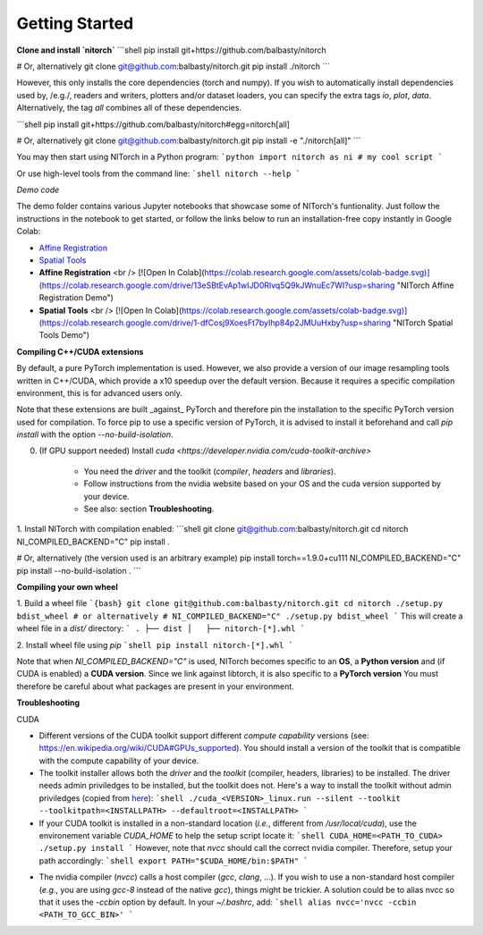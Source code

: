 Getting Started
===============

**Clone and install `nitorch`**
```shell
pip install git+https://github.com/balbasty/nitorch

# Or, alternatively
git clone git@github.com:balbasty/nitorch.git
pip install ./nitorch
```

However, this only installs the core dependencies (torch and numpy). 
If you wish to automatically install dependencies used by, /e.g./, 
readers and writers, plotters and/or dataset loaders, you can specify 
the extra tags `io`, `plot`, `data`. Alternatively, the tag `all` 
combines all of these dependencies.

```shell
pip install git+https://github.com/balbasty/nitorch#egg=nitorch[all]

# Or, alternatively
git clone git@github.com:balbasty/nitorch.git
pip install -e "./nitorch[all]"
```

You may then start using NITorch in a Python program:
```python
import nitorch as ni
# my cool script
```

Or use high-level tools from the command line:
```shell
nitorch --help
```

*Demo code*

The demo folder contains various Jupyter notebooks that showcase some of NITorch's funtionality. Just follow the instructions in the notebook to get started, or follow the links below to run an installation-free copy instantly in Google Colab:

* `Affine Registration <https://colab.research.google.com/drive/13eSBtEvAp1wIJD0Rlvq5Q9kJWnuEc7WI?usp=sharing>`_
* `Spatial Tools <https://colab.research.google.com/drive/1-dfCosj9XoesFt7byIhp84p2JMUuHxby?usp=sharing>`_
* **Affine Registration** <br /> [![Open In Colab](https://colab.research.google.com/assets/colab-badge.svg)](https://colab.research.google.com/drive/13eSBtEvAp1wIJD0Rlvq5Q9kJWnuEc7WI?usp=sharing "NITorch Affine Registration Demo")
* **Spatial Tools** <br /> [![Open In Colab](https://colab.research.google.com/assets/colab-badge.svg)](https://colab.research.google.com/drive/1-dfCosj9XoesFt7byIhp84p2JMUuHxby?usp=sharing "NITorch Spatial Tools Demo")

**Compiling C++/CUDA extensions**

By default, a pure PyTorch implementation is used. However, we also 
provide a version of our image resampling tools written in C++/CUDA, 
which provide a x10 speedup over the default version. Because it requires
a specific compilation environment, this is for advanced users only.

Note that these extensions are built _against_ PyTorch and therefore pin
the installation to the specific PyTorch version used for compilation. 
To force pip to use a specific version of PyTorch, it is advised to 
install it beforehand and call `pip install` with the option 
`--no-build-isolation`. 

0. (If GPU support needed) Install `cuda <https://developer.nvidia.com/cuda-toolkit-archive>` 
    
    * You need the *driver* and the toolkit (*compiler*, *headers* and *libraries*).
    * Follow instructions from the nvidia website based on your OS and the cuda version supported by your device.
    * See also: section **Troubleshooting**.

1. Install NITorch with compilation enabled:
```shell
git clone git@github.com:balbasty/nitorch.git
cd nitorch
NI_COMPILED_BACKEND="C" pip install .

# Or, alternatively (the version used is an arbitrary example)
pip install torch==1.9.0+cu111
NI_COMPILED_BACKEND="C" pip install --no-build-isolation .
```

**Compiling your own wheel**

1. Build a wheel file
```{bash}
git clone git@github.com:balbasty/nitorch.git
cd nitorch
./setup.py bdist_wheel
# or alternatively
# NI_COMPILED_BACKEND="C" ./setup.py bdist_wheel
```
This will create a wheel file in a `dist/` directory:
```
.
├── dist
│   ├── nitorch-[*].whl
```

2. Install wheel file using `pip`
```shell
pip install nitorch-[*].whl
```

Note that when `NI_COMPILED_BACKEND="C"` is used, NITorch becomes specific 
to an **OS**, a **Python version** and (if CUDA is enabled) a **CUDA version**. 
Since we link against libtorch, it is also specific to a **PyTorch version**
You must therefore be careful about what packages are present in your 
environment.


**Troubleshooting**

CUDA

* Different versions of the CUDA toolkit support different *compute 
  capability* versions (see: https://en.wikipedia.org/wiki/CUDA#GPUs_supported). 
  You should install a version of the toolkit that is compatible with the   
  compute capability of your device.
* The toolkit installer allows both the *driver* and the *toolkit*
  (compiler, headers, libraries) to be installed. The driver needs admin 
  priviledges to be installed, but the toolkit does not. Here's a way to 
  install the toolkit without admin priviledges (copied from 
  `here <https://forums.developer.nvidia.com/t/72087/6>`_):
  ```shell
  ./cuda_<VERSION>_linux.run --silent --toolkit --toolkitpath=<INSTALLPATH> --defaultroot=<INSTALLPATH>
  ```
* If your CUDA toolkit is installed in a non-standard location (*i.e.*, 
  different from `/usr/local/cuda`), use the environement 
  variable `CUDA_HOME` to help the setup script locate it:
  ```shell
  CUDA_HOME=<PATH_TO_CUDA> ./setup.py install
  ```
  However, note that `nvcc` should call the correct nvidia compiler. 
  Therefore, setup your path accordingly:
  ```shell
  export PATH="$CUDA_HOME/bin:$PATH"
  ```
- The nvidia compiler (`nvcc`) calls a host compiler (`gcc`, `clang`, ...). 
  If you wish to use a non-standard host compiler (*e.g.*, you are using 
  `gcc-8` instead of the native `gcc`), things might be trickier. 
  A solution could be to alias nvcc so that it uses the `-ccbin` option 
  by default. In your `~/.bashrc`, add:
  ```shell
  alias nvcc='nvcc -ccbin <PATH_TO_GCC_BIN>'
  ```